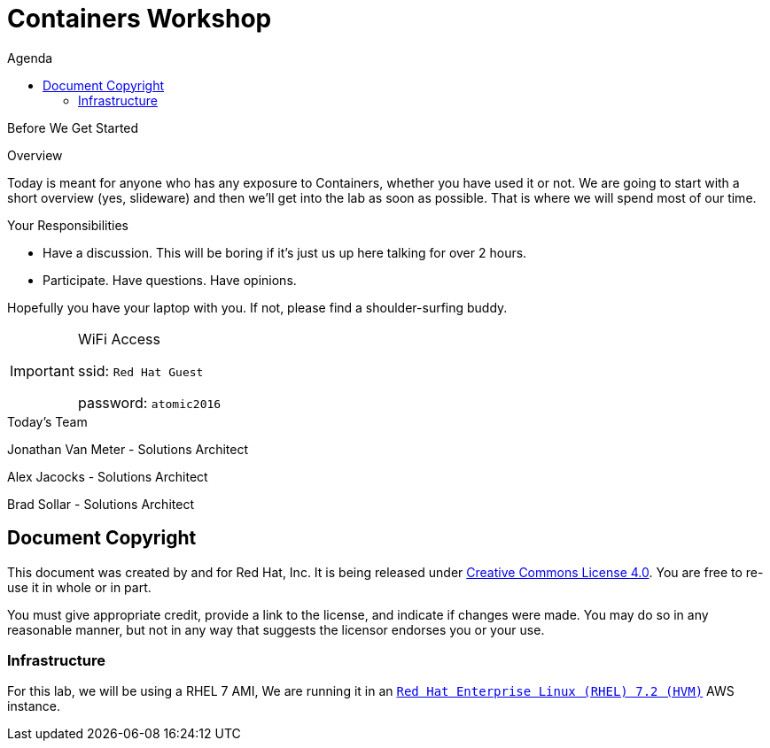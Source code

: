 :badges:
:icons:
:toc-title: Agenda
:toc2: left
:iconsdir: http://people.redhat.com/~jduncan/images/icons
:imagesdir: ../_images
:date: 09-Aug-2016
:location: New York, NY
:tower_url: https://ansible-tower.c2spaas.com
:toclevels: 3
:source-highlighter: highlight.js

= Containers Workshop

.Before We Get Started
****
[.lead]
Overview

Today is meant for anyone who has any exposure to Containers, whether you have used it or not. We are going to start with a short overview (yes, slideware) and then we'll get into the lab as soon as possible. That is where we will spend most of our time.

[.lead]
Your Responsibilities

* Have a discussion. This will be boring if it's just us up here talking for over 2 hours.
* Participate. Have questions. Have opinions.

Hopefully you have your laptop with you. If not, please find a shoulder-surfing buddy.

[IMPORTANT]
.WiFi Access
====
ssid: `Red Hat Guest`

password: `atomic2016`
====
****


.Today's Team
****
[.lead]
Jonathan Van Meter - Solutions Architect

[.lead]
Alex Jacocks - Solutions Architect

[.lead]
Brad Sollar - Solutions Architect



****
== Document Copyright

This document was created by and for Red Hat, Inc. It is being released under link:https://creativecommons.org/licenses/by/4.0/[Creative Commons License 4.0]. You are free to re-use it in whole or in part.

You must give appropriate credit, provide a link to the license, and indicate if changes were made. You may do so in any reasonable manner, but not in any way that suggests the licensor endorses you or your use.


=== Infrastructure

For this lab, we will be using a RHEL 7 AMI,  We are running it in an link:https://aws.amazon.com/marketplace/pp/B019NS7T5I[`Red Hat Enterprise Linux (RHEL) 7.2 (HVM)`] AWS instance.
